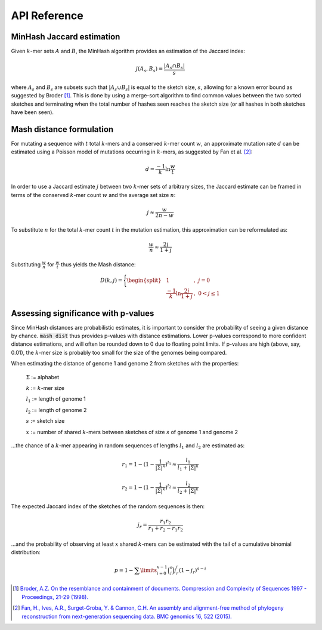 API Reference
===================

MinHash Jaccard estimation
--------------------------

Given :math:`k`-mer sets :math:`A` and :math:`B`, the MinHash algorithm provides an
estimation of the Jaccard index:

.. math::

 j(A_s,B_s) = \frac {\lvert A_s \cap B_s \rvert} s

where :math:`A_s` and :math:`B_s` are subsets such that
:math:`\lvert A_s \cup B_s \rvert` is equal to the sketch size, :math:`s`,
allowing for a known error bound as suggested by Broder [#f1]_. This is done by
using a merge-sort algorithm to find common values between the two sorted
sketches and terminating when the total number of hashes seen reaches the sketch
size (or all hashes in both sketches have been seen).

Mash distance formulation
-------------------------

For mutating a sequence with :math:`t` total :math:`k`-mers and a
conserved :math:`k`-mer count :math:`w`, an approximate mutation rate :math:`d` can be
estimated using a Poisson model of mutations occurring in :math:`k`-mers, as suggested
by Fan et al. [#f2]_:

.. math::

  d = \frac {-1} k \ln \frac w t

In order to use a Jaccard estimate :math:`j` between two :math:`k`-mer sets of arbitrary
sizes, the Jaccard estimate can be framed in terms of the conserved :math:`k`-mer count
:math:`w` and the average set size :math:`n`:

.. math::

  j \approx \frac w {2n - w}

To substitute :math:`n` for the total :math:`k`-mer count :math:`t` in the mutation
estimation, this approximation can be reformulated as:

.. math::

  \frac w n \approx \frac {2j} {1 + j}

Substituting :math:`\frac w n` for :math:`\frac w t` thus yields the Mash
distance:

.. math::

  D(k,j)=\Bigg\{\begin{split}
  &1&,\ j=0\\
  &\frac {-1} k \ln \frac {2j} {1 + j}&,\ 0<j\le 1
  \end{split}



  
Assessing significance with p-values
------------------------------------
Since MinHash distances are probabilistic estimates, it is important to
consider the probability of seeing a given distance by chance. :code:`mash dist`
thus provides p-values with distance estimations. Lower p-values correspond to
more confident distance estimations, and will often be rounded down to 0 due to
floating point limits. If p-values are high (above, say, 0.01), the :math:`k`-mer size
is probably too small for the size of the genomes being compared.

When estimating the distance of genome 1 and genome 2 from sketches with the
properties:

  :math:`\Sigma` := alphabet
  
  :math:`k` := :math:`k`-mer size
  
  :math:`l_1` := length of genome 1
  
  :math:`l_2` := length of genome 2
  
  :math:`s` := sketch size
  
  :math:`x` := number of shared :math:`k`-mers between sketches of size :math:`s` of
  genome 1 and genome 2
  
...the chance of a :math:`k`-mer appearing in random sequences of lengths :math:`l_1`
and :math:`l_2` are estimated as:

.. math::

  r_1 = 1-(1-\frac{1}{{\lvert\Sigma\rvert}^k})^{l_1} \approx \frac{l_1}{l_1+{\lvert\Sigma\rvert}^k}
  
  r_2 = 1-(1-\frac{1}{{\lvert\Sigma\rvert}^k})^{l_2} \approx \frac{l_2}{l_2+{\lvert\Sigma\rvert}^k}
  
The expected Jaccard index of the sketches of the random sequences is then:

.. math::

  j_r = \frac{r_1 r_2}{r_1 + r_2 - r_1 r_2}

...and the probability of observing at least :math:`x` shared :math:`k`-mers can be
estimated with the tail of a cumulative binomial distribution:

.. math::
  
  p = 1 - \sum\limits_{i=0}^{x-1} \binom{s}{i} j_r^i (1-j_r)^{s-i}

.. [#f1] `Broder, A.Z. On the resemblance and containment of documents. Compression and Complexity of Sequences 1997 - Proceedings, 21-29 (1998). <http://ieeexplore.ieee.org/xpl/login.jsp?tp=&arnumber=666900&url=http%3A%2F%2Fieeexplore.ieee.org%2Fxpls%2Fabs_all.jsp%3Farnumber%3D666900>`_
.. [#f2] `Fan, H., Ives, A.R., Surget-Groba, Y. & Cannon, C.H. An assembly and alignment-free method of phylogeny reconstruction from next-generation sequencing data. BMC genomics 16, 522 (2015). <http://www.ncbi.nlm.nih.gov/pubmed/26169061>`_